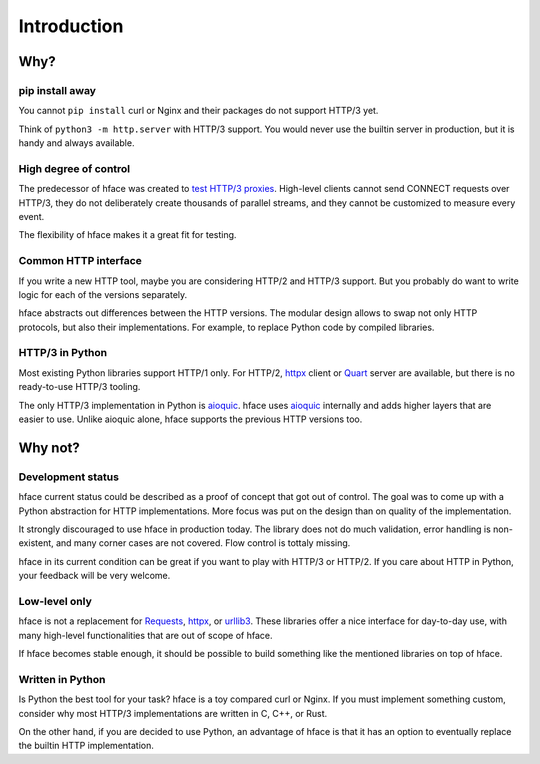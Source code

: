 
Introduction
============


Why?
----

pip install away
................

You cannot ``pip install`` curl or Nginx and their packages do not support HTTP/3 yet.

Think of ``python3 -m http.server`` with HTTP/3 support.
You would never use the builtin server in production,
but it is handy and always available.


High degree of control
......................

The predecessor of hface was created to
`test HTTP/3 proxies <https://www.youtube.com/watch?v=omALOImZpGo>`_.
High-level clients cannot send CONNECT requests over HTTP/3,
they do not deliberately create thousands of parallel streams,
and they cannot be customized to measure every event.

The flexibility of hface makes it a great fit for testing.


Common HTTP interface
.....................

If you write a new HTTP tool, maybe you are considering HTTP/2 and HTTP/3 support.
But you probably do want to write logic for each of the versions separately.

hface abstracts out differences between the HTTP versions.
The modular design allows to swap not only HTTP protocols, but also their implementations.
For example, to replace Python code by compiled libraries.


HTTP/3 in Python
...........................

Most existing Python libraries support HTTP/1 only.
For HTTP/2, httpx_ client or Quart_ server are available,
but there is no ready-to-use HTTP/3 tooling.

The only HTTP/3 implementation in Python is aioquic_.
hface uses aioquic_ internally and adds higher layers that are easier to use.
Unlike aioquic alone, hface supports the previous HTTP versions too.


Why not?
--------

Development status
..................

hface current status could be described as a proof of concept that got out of control.
The goal was to come up with a Python abstraction for HTTP implementations.
More focus was put on the design than on quality of the implementation.

It strongly discouraged to use hface in production today.
The library does not do much validation, error handling is non-existent,
and many corner cases are not covered. Flow control is tottaly missing.

hface in its current condition can be great if you want to play with HTTP/3 or HTTP/2.
If you care about HTTP in Python, your feedback will be very welcome.


Low-level only
..............

hface is not a replacement for Requests_, httpx_, or urllib3_.
These libraries offer a nice interface for day-to-day use,
with many high-level functionalities that are out of scope of hface.

If hface becomes stable enough, it should be possible to build
something like the mentioned libraries on top of hface.


Written in Python
.................

Is Python the best tool for your task? hface is a toy compared curl or Nginx.
If you must implement something custom,
consider why most HTTP/3 implementations are written in C, C++, or Rust.

On the other hand, if you are decided to use Python, an advantage of hface is
that it has an option to eventually replace the builtin HTTP implementation.


.. _aioquic: https://aioquic.readthedocs.io/
.. _httpx: https://www.python-httpx.org
.. _Quart: https://quart.palletsprojects.com/
.. _Requests: https://requests.readthedocs.io/
.. _urllib3: https://urllib3.readthedocs.io/

